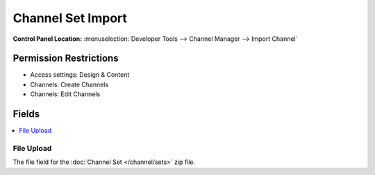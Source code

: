 ##################
Channel Set Import
##################

.. versionadded:: 3.3.0

.. rst-class:: cp-path

**Control Panel Location:** :menuselection:`Developer Tools --> Channel Manager --> Import Channel`

.. Permissions

Permission Restrictions
-----------------------

* Access settings: Design & Content
* Channels: Create Channels
* Channels: Edit Channels

Fields
------

.. contents::
  :local:
  :depth: 1

.. Each Field

File Upload
~~~~~~~~~~~

The file field for the :doc:`Channel Set </channel/sets>` zip file.
